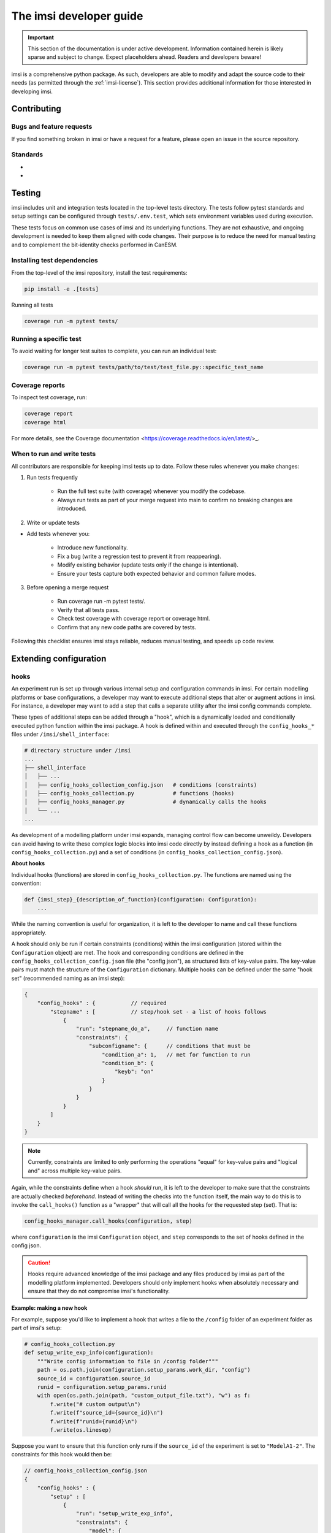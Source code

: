 ====================================================================
The imsi developer guide
====================================================================

.. IMPORTANT::
    This section of the documentation is under active development.
    Information contained herein is likely sparse and subject to change.
    Expect placeholders ahead. Readers and developers beware!


imsi is a comprehensive python package. As such, developers are able to modify
and adapt the source code to their needs  (as permitted through the
:ref:`imsi-license`). This section provides additional information
for those interested in developing imsi.


Contributing
--------------------------------

Bugs and feature requests
^^^^^^^^^^^^^^^^^^^^^^^^^^^^^^^
..
    TODO: decide which repo bug reports should live in

If you find something broken in imsi or have a request for a feature,
please open an issue in the source repository.

Standards
^^^^^^^^^^^^^^^^^^^^^^^^^^^^^^
..
    TODO: list some guiding principles here

-
-

Testing
--------------------

imsi includes unit and integration tests located in the top-level tests directory.
The tests follow pytest standards and setup settings can be configured through ``tests/.env.test``, which sets environment variables used during execution.

These tests focus on common use cases of imsi and its underlying functions. They are not exhaustive, and ongoing development is needed to keep them aligned with code changes. Their purpose is to reduce the need for manual testing and to complement the bit-identity checks performed in CanESM.

Installing test dependencies
^^^^^^^^^^^^^^^^^^^^^^^^^^^^^^^^^^^^^^


From the top-level of the imsi repository, install the test requirements:

.. code:: bash

    pip install -e .[tests]

Running all tests

.. code:: bash

    coverage run -m pytest tests/

Running a specific test
^^^^^^^^^^^^^^^^^^^^^^^^^^^^^^^^^^^

To avoid waiting for longer test suites to complete, you can run an individual test:

.. code:: bash

    coverage run -m pytest tests/path/to/test/test_file.py::specific_test_name

Coverage reports
^^^^^^^^^^^^^^^^^^^^^^^^^^^^^^^^^^^^^

To inspect test coverage, run:

.. code:: bash

    coverage report
    coverage html


For more details, see the Coverage documentation <https://coverage.readthedocs.io/en/latest/>_.


When to run and write tests
^^^^^^^^^^^^^^^^^^^^^^^^^^^^^^^^^^^^^^^^^

All contributors are responsible for keeping imsi tests up to date. Follow these rules whenever you make changes:

1. Run tests frequently

    - Run the full test suite (with coverage) whenever you modify the codebase.

    - Always run tests as part of your merge request into main to confirm no breaking changes are introduced.

2. Write or update tests

- Add tests whenever you:

    - Introduce new functionality.

    - Fix a bug (write a regression test to prevent it from reappearing).

    - Modify existing behavior (update tests only if the change is intentional).

    - Ensure your tests capture both expected behavior and common failure modes.

3. Before opening a merge request

    - Run coverage run -m pytest tests/.

    - Verify that all tests pass.

    - Check test coverage with coverage report or coverage html.

    - Confirm that any new code paths are covered by tests.

Following this checklist ensures imsi stays reliable, reduces manual testing, and speeds up code review.


Extending configuration
--------------------------------

hooks
^^^^^^

An experiment run is set up through various internal setup and configuration
commands in imsi. For certain modelling platforms or base configurations,
a developer may want to execute additional steps that alter or augment
actions in imsi. For instance, a developer may want to add a step that
calls a separate utility after the imsi config commands complete.

These types of additional steps can be added through a "hook", which is a
dynamically loaded and conditionally executed python function within the
imsi package. A hook is defined within and executed through the
``config_hooks_*`` files under ``/imsi/shell_interface``:

.. code:: bash

    # directory structure under /imsi
    ...
    ├── shell_interface
    │   ├── ...
    │   ├── config_hooks_collection_config.json   # conditions (constraints)
    │   ├── config_hooks_collection.py            # functions (hooks)
    │   ├── config_hooks_manager.py               # dynamically calls the hooks
    │   └── ...
    ...

As development of a modelling platform under imsi expands, managing control flow
can become unweildy. Developers can avoid having to write
these complex logic blocks into imsi code directly by instead defining a
hook as a function (in ``config_hooks_collection.py``) and a set of
conditions (in ``config_hooks_collection_config.json``).

**About hooks**

Individual hooks (functions) are stored in ``config_hooks_collection.py``. The functions
are named using the convention:

.. code:: python

    def {imsi_step}_{description_of_function}(configuration: Configuration):
        ...

While the naming convention is useful for organization, it is left to the
developer to name and call these functions appropriately.

A hook should only be run if certain constraints (conditions) within the
imsi configuration (stored within the ``Configuration`` object) are met.
The hook and corresponding conditions are defined in the
``config_hooks_collection_config.json`` file (the "config json"), as
structured lists of key-value pairs. The key-value pairs must match the
structure of the ``Configuration`` dictionary. Multiple hooks can be
defined under the same "hook set" (recommended naming as an imsi step):

.. code:: json

    {
        "config_hooks" : {           // required
            "stepname" : [           // step/hook set - a list of hooks follows
                {
                    "run": "stepname_do_a",     // function name
                    "constraints": {
                        "subconfigname": {      // conditions that must be
                            "condition_a": 1,   // met for function to run
                            "condition_b": {
                                "keyb": "on"
                            }
                        }
                    }
                }
            ]
        }
    }

.. NOTE::
    Currently, constraints are limited to only performing the operations
    "equal" for key-value pairs and "logical and" across multiple
    key-value pairs.

Again, while the constraints define when a hook *should* run,
it is left to the developer to make sure that the constraints are actually
checked *beforehand*. Instead of writing the checks into the function itself,
the main way to do this is to invoke the ``call_hooks()`` function as
a "wrapper" that will call all the hooks for the requested step (set). That is:

.. code:: python

    config_hooks_manager.call_hooks(configuration, step)

where ``configuration`` is the imsi ``Configuration`` object, and ``step``
corresponds to the set of hooks defined in the config json.

.. CAUTION::
    Hooks require advanced knowledge of the imsi package and any files
    produced by imsi as part of the modelling platform implemented.
    Developers should only implement hooks when absolutely
    necessary and ensure that they do not compromise imsi's functionality.

**Example: making a new hook**

For example, suppose you'd like to implement a hook that writes a
file to the ``/config`` folder of an experiment folder as part of imsi's
setup:

.. code:: python

    # config_hooks_collection.py
    def setup_write_exp_info(configuration):
        """Write config information to file in /config folder"""
        path = os.path.join(configuration.setup_params.work_dir, "config")
        source_id = configuration.source_id
        runid = configuration.setup_params.runid
        with open(os.path.join(path, "custom_output_file.txt"), "w") as f:
            f.write("# custom output\n")
            f.write(f"source_id={source_id}\n")
            f.write(f"runid={runid}\n")
            f.write(os.linesep)

Suppose you want to ensure that this function only runs if the
``source_id`` of the experiment is set to ``"ModelA1-2"``.
The constraints for this hook would then be:

.. code:: json

    // config_hooks_collection_config.json
    {
        "config_hooks" : {
            "setup" : [
                {
                    "run": "setup_write_exp_info",
                    "constraints": {
                        "model": {
                            "source_id": "ModelA1-2"
                        }
                    }
                }
            ]
        }
    }

Remember, the function name begins with ``setup_*``, indicating that
this should occurs after imsi's setup has completed, but as the imsi
developer it is up to you to find the appropriate place to call this
hook set. The call would then be:

.. code:: python
    :class: highlight-good

    # Correct:

    # Call of hooks using call_hooks()

    # inside the appropriate imsi module/function
    from imsi.utils.config_hooks_manager import call_hooks

    # Other code, then where needed:
    call_hooks(configuration, "setup")

.. code:: python
    :class: highlight-bad

    # Wrong:

    # Calling the hook directly will not automatically check
    # if the constraints are met.
    setup_write_exp_info(configuration)

Building on this example, if you wanted to add another hook to run at after the first,
simply add it to the list under the same hook set:

.. code:: python

    # config_hooks_collection.py
    def setup_another_hook(configuration):
        print("hello", configuration.setup_params.parameters['runid'])

.. code:: json

    // config_hooks_collection_config.json
    {
        "config_hooks" : {
            "setup" : [
                {
                    "run": "setup_write_exp_info",
                    "constraints": {
                        "model": {
                            "source_id": "ModelA1-2"
                        }
                    }
                },
                {
                    "run": "setup_another_hook",
                    "constraints": {
                        "model": {
                            "source_id": "ModelA1-2"
                        }
                    }
                }
            ]
        }
    }

You do not need to modify the ``call_hooks()`` call where it has been added
in the imsi code.


Building the docs
-------------------------------

Under the main repo directory, is a ``.readthedocs.yml`` file that configures the documentation build process for Read the Docs. This file specifies the necessary settings and dependencies for building the documentation.

Building the docs offline
^^^^^^^^^^^^^^^^^^^^^^^^^^^^^^^^

You can build a local version of imsi with the option to build the imsi docs with

.. code:: bash

    pip install .[docs]

This will install sphinx and other packages required for building.

To build the docs, you can use the sphinx CLI included when you install the optional docs dependencies. E.g.:

.. code:: bash

    sphinx-build -M html docs/ ~/public_html/docs

